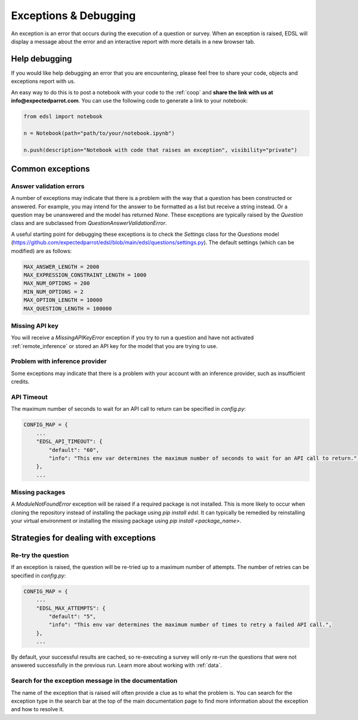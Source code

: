 .. _exceptions:

Exceptions & Debugging
======================

An exception is an error that occurs during the execution of a question or survey. 
When an exception is raised, EDSL will display a message about the error and an interactive report with more details in a new browser tab.


Help debugging
--------------

If you would like help debugging an error that you are encountering, please feel free to share your code, objects and exceptions report with us.

An easy way to do this is to post a notebook with your code to the :ref:`coop` and **share the link with us at info@expectedparrot.com**.
You can use the following code to generate a link to your notebook:

.. code-block:: python

    from edsl import notebook

    n = Notebook(path="path/to/your/notebook.ipynb")

    n.push(description="Notebook with code that raises an exception", visibility="private")



Common exceptions
-----------------

Answer validation errors
^^^^^^^^^^^^^^^^^^^^^^^^

A number of exceptions may indicate that there is a problem with the way that a question has been constructed or answered.
For example, you may intend for the answer to be formatted as a list but receive a string instead.
Or a question may be unanswered and the model has returned `None`.
These exceptions are typically raised by the `Question` class and are subclassed from `QuestionAnswerValidationError`.

A useful starting point for debugging these exceptions is to check the `Settings` class for the `Questions` model (https://github.com/expectedparrot/edsl/blob/main/edsl/questions/settings.py).
The default settings (which can be modified) are as follows:

.. code-block:: python

    MAX_ANSWER_LENGTH = 2000
    MAX_EXPRESSION_CONSTRAINT_LENGTH = 1000
    MAX_NUM_OPTIONS = 200
    MIN_NUM_OPTIONS = 2
    MAX_OPTION_LENGTH = 10000
    MAX_QUESTION_LENGTH = 100000


Missing API key 
^^^^^^^^^^^^^^^

You will receive a `MissingAPIKeyError` exception if you try to run a question and have not activated :ref:`remote_inference` or stored an API key for the model that you are trying to use.


Problem with inference provider
^^^^^^^^^^^^^^^^^^^^^^^^^^^^^^^

Some exceptions may indicate that there is a problem with your account with an inference provider, such as insufficient credits.


API Timeout
^^^^^^^^^^^

The maximum number of seconds to wait for an API call to return can be specified in `config.py`:

.. code-block:: python

    CONFIG_MAP = {
        ...
        "EDSL_API_TIMEOUT": {
            "default": "60",
            "info": "This env var determines the maximum number of seconds to wait for an API call to return.",
        },
        ...


Missing packages
^^^^^^^^^^^^^^^^

A `ModuleNotFoundError` exception will be raised if a required package is not installed. 
This is more likely to occur when cloning the repository instead of installing the package using `pip install edsl`.
It can typically be remedied by reinstalling your virtual environment or installing the missing package using `pip install <package_name>`.


Strategies for dealing with exceptions
--------------------------------------

Re-try the question
^^^^^^^^^^^^^^^^^^^

If an exception is raised, the question will be re-tried up to a maximum number of attempts.
The number of retries can be specified in `config.py`:

.. code-block:: python

    CONFIG_MAP = {
        ...
        "EDSL_MAX_ATTEMPTS": {
            "default": "5",
            "info": "This env var determines the maximum number of times to retry a failed API call.",
        },
        ...


By default, your successful results are cached, so re-executing a survey will only re-run the questions that were not answered successfully in the previous run.
Learn more about working with :ref:`data`. 


Search for the exception message in the documentation
^^^^^^^^^^^^^^^^^^^^^^^^^^^^^^^^^^^^^^^^^^^^^^^^^^^^^

The name of the exception that is raised will often provide a clue as to what the problem is.
You can search for the exception type in the search bar at the top of the main documentation page to find more information about the exception and how to resolve it.